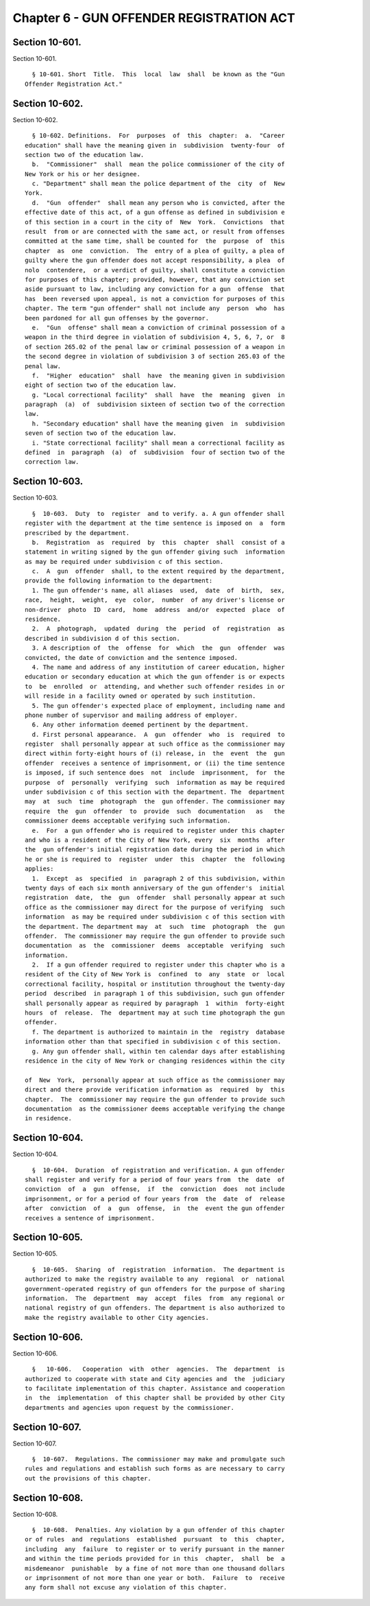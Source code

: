 Chapter 6 - GUN OFFENDER REGISTRATION ACT
=========================================

Section 10-601.
---------------

Section 10-601. ::    
        
     
        § 10-601. Short  Title.  This  local  law  shall  be known as the "Gun
      Offender Registration Act."
    
    
    
    
    
    
    

Section 10-602.
---------------

Section 10-602. ::    
        
     
        § 10-602. Definitions.  For  purposes  of  this  chapter:  a.  "Career
      education" shall have the meaning given in  subdivision  twenty-four  of
      section two of the education law.
        b.  "Commissioner"  shall  mean the police commissioner of the city of
      New York or his or her designee.
        c. "Department" shall mean the police department of the  city  of  New
      York.
        d.  "Gun  offender"  shall mean any person who is convicted, after the
      effective date of this act, of a gun offense as defined in subdivision e
      of this section in a court in the city of  New  York.  Convictions  that
      result  from or are connected with the same act, or result from offenses
      committed at the same time, shall be counted for  the  purpose  of  this
      chapter  as  one  conviction.  The  entry of a plea of guilty, a plea of
      guilty where the gun offender does not accept responsibility, a plea  of
      nolo  contendere,  or a verdict of guilty, shall constitute a conviction
      for purposes of this chapter; provided, however, that any conviction set
      aside pursuant to law, including any conviction for a gun  offense  that
      has  been reversed upon appeal, is not a conviction for purposes of this
      chapter. The term "gun offender" shall not include any  person  who  has
      been pardoned for all gun offenses by the governor.
        e.  "Gun  offense" shall mean a conviction of criminal possession of a
      weapon in the third degree in violation of subdivision 4, 5, 6, 7, or  8
      of section 265.02 of the penal law or criminal possession of a weapon in
      the second degree in violation of subdivision 3 of section 265.03 of the
      penal law.
        f.  "Higher  education"  shall  have  the meaning given in subdivision
      eight of section two of the education law.
        g. "Local correctional facility"  shall  have  the  meaning  given  in
      paragraph  (a)  of  subdivision sixteen of section two of the correction
      law.
        h. "Secondary education" shall have the meaning given  in  subdivision
      seven of section two of the education law.
        i. "State correctional facility" shall mean a correctional facility as
      defined  in  paragraph  (a)  of  subdivision  four of section two of the
      correction law.
    
    
    
    
    
    
    

Section 10-603.
---------------

Section 10-603. ::    
        
     
        §  10-603.  Duty  to  register  and to verify. a. A gun offender shall
      register with the department at the time sentence is imposed on  a  form
      prescribed by the department.
        b.  Registration  as  required  by  this  chapter  shall  consist of a
      statement in writing signed by the gun offender giving such  information
      as may be required under subdivision c of this section.
        c.  A  gun  offender  shall, to the extent required by the department,
      provide the following information to the department:
        1. The gun offender's name, all aliases  used,  date  of  birth,  sex,
      race,  height,  weight,  eye  color,  number  of any driver's license or
      non-driver  photo  ID  card,  home  address  and/or  expected  place  of
      residence.
        2.  A  photograph,  updated  during  the  period  of  registration  as
      described in subdivision d of this section.
        3. A description of  the  offense  for  which  the  gun  offender  was
      convicted, the date of conviction and the sentence imposed.
        4. The name and address of any institution of career education, higher
      education or secondary education at which the gun offender is or expects
      to  be  enrolled  or  attending, and whether such offender resides in or
      will reside in a facility owned or operated by such institution.
        5. The gun offender's expected place of employment, including name and
      phone number of supervisor and mailing address of employer.
        6. Any other information deemed pertinent by the department.
        d. First personal appearance.  A  gun  offender  who  is  required  to
      register  shall personally appear at such office as the commissioner may
      direct within forty-eight hours of (i) release, in  the  event  the  gun
      offender  receives a sentence of imprisonment, or (ii) the time sentence
      is imposed, if such sentence does  not  include  imprisonment,  for  the
      purpose  of  personally  verifying  such  information as may be required
      under subdivision c of this section with the department. The  department
      may  at  such  time  photograph  the  gun offender. The commissioner may
      require  the  gun  offender  to  provide  such  documentation   as   the
      commissioner deems acceptable verifying such information.
        e.  For  a gun offender who is required to register under this chapter
      and who is a resident of the City of New York, every  six  months  after
      the  gun offender's initial registration date during the period in which
      he or she is required to  register  under  this  chapter  the  following
      applies:
        1.  Except  as  specified  in  paragraph 2 of this subdivision, within
      twenty days of each six month anniversary of the gun offender's  initial
      registration  date,  the  gun  offender  shall personally appear at such
      office as the commissioner may direct for the purpose of verifying  such
      information  as may be required under subdivision c of this section with
      the department. The department may  at  such  time  photograph  the  gun
      offender.  The commissioner may require the gun offender to provide such
      documentation  as  the  commissioner  deems  acceptable  verifying  such
      information.
        2.  If a gun offender required to register under this chapter who is a
      resident of the City of New York is  confined  to  any  state  or  local
      correctional facility, hospital or institution throughout the twenty-day
      period  described  in paragraph 1 of this subdivision, such gun offender
      shall personally appear as required by paragraph  1  within  forty-eight
      hours  of  release.  The  department may at such time photograph the gun
      offender.
        f. The department is authorized to maintain in the  registry  database
      information other than that specified in subdivision c of this section.
        g. Any gun offender shall, within ten calendar days after establishing
      residence in the city of New York or changing residences within the city
    
      of  New  York,  personally appear at such office as the commissioner may
      direct and there provide verification information as  required  by  this
      chapter.  The  commissioner may require the gun offender to provide such
      documentation  as the commissioner deems acceptable verifying the change
      in residence.
    
    
    
    
    
    
    

Section 10-604.
---------------

Section 10-604. ::    
        
     
        §  10-604.  Duration  of registration and verification. A gun offender
      shall register and verify for a period of four years from  the  date  of
      conviction  of  a  gun  offense,  if  the  conviction  does  not include
      imprisonment, or for a period of four years from  the  date  of  release
      after  conviction  of  a  gun  offense,  in  the  event the gun offender
      receives a sentence of imprisonment.
    
    
    
    
    
    
    

Section 10-605.
---------------

Section 10-605. ::    
        
     
        §  10-605.  Sharing  of  registration  information.  The department is
      authorized to make the registry available to any  regional  or  national
      government-operated registry of gun offenders for the purpose of sharing
      information.  The  department  may  accept  files  from  any regional or
      national registry of gun offenders. The department is also authorized to
      make the registry available to other City agencies.
    
    
    
    
    
    
    

Section 10-606.
---------------

Section 10-606. ::    
        
     
        §   10-606.   Cooperation  with  other  agencies.  The  department  is
      authorized to cooperate with state and City agencies and  the  judiciary
      to facilitate implementation of this chapter. Assistance and cooperation
      in  the  implementation  of this chapter shall be provided by other City
      departments and agencies upon request by the commissioner.
    
    
    
    
    
    
    

Section 10-607.
---------------

Section 10-607. ::    
        
     
        §  10-607.  Regulations. The commissioner may make and promulgate such
      rules and regulations and establish such forms as are necessary to carry
      out the provisions of this chapter.
    
    
    
    
    
    
    

Section 10-608.
---------------

Section 10-608. ::    
        
     
        §  10-608.  Penalties. Any violation by a gun offender of this chapter
      or of rules  and  regulations  established  pursuant  to  this  chapter,
      including  any  failure  to register or to verify pursuant in the manner
      and within the time periods provided for in this  chapter,  shall  be  a
      misdemeanor  punishable  by a fine of not more than one thousand dollars
      or imprisonment of not more than one year or both.  Failure  to  receive
      any form shall not excuse any violation of this chapter.
    
    
    
    
    
    
    

